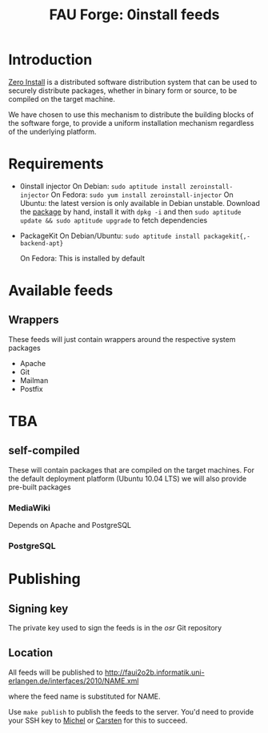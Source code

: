 #+TITLE: FAU Forge: 0install feeds

* Introduction
  [[http://0install.net/][Zero Install]] is a distributed software distribution system that can
  be used to securely distribute packages, whether in binary form or
  source, to be compiled on the target machine.

  We have chosen to use this mechanism to distribute the building
  blocks of the software forge, to provide a uniform installation
  mechanism regardless of the underlying platform.

* Requirements
  - 0install injector
    On Debian: =sudo aptitude install zeroinstall-injector=
    On Fedora: =sudo yum install zeroinstall-injector=
    On Ubuntu:
    the latest version is only available in Debian unstable.
    Download the [[http://ftp.de.debian.org/debian/pool/main/z/zeroinstall-injector/zeroinstall-injector_0.49-1_all.deb][package]] by hand, install it with =dpkg -i= and then
    =sudo aptitude update && sudo aptitude upgrade= to fetch dependencies

  - PackageKit
    On Debian/Ubuntu:
    =sudo aptitude install packagekit{,-backend-apt}=

    On Fedora:
    This is installed by default

* Available feeds
** Wrappers
   These feeds will just contain wrappers around the respective system
   packages
   - Apache
   - Git
   - Mailman
   - Postfix

* TBA
** self-compiled
   These will contain packages that are compiled on the target machines. For
   the default deployment platform (Ubuntu 10.04 LTS) we will also provide
   pre-built packages
*** MediaWiki
    Depends on Apache and PostgreSQL
*** PostgreSQL

* Publishing
** Signing key
   The private key used to sign the feeds is in the [[gitosis@fau2o2b.informatik.uni-erlangen.de:osr][osr]] Git repository

** Location
   All feeds will be published to
   http://faui2o2b.informatik.uni-erlangen.de/interfaces/2010/NAME.xml

   where the feed name is substituted for NAME.

   Use =make publish= to publish the feeds to the server. You'd need to provide
   your SSH key to [[mailto:michel.salim@informatik.uni-erlangen.de][Michel]] or [[mailto:carsten.kolassa@informatik.uni-erlangen.de][Carsten]] for this to succeed.
   
